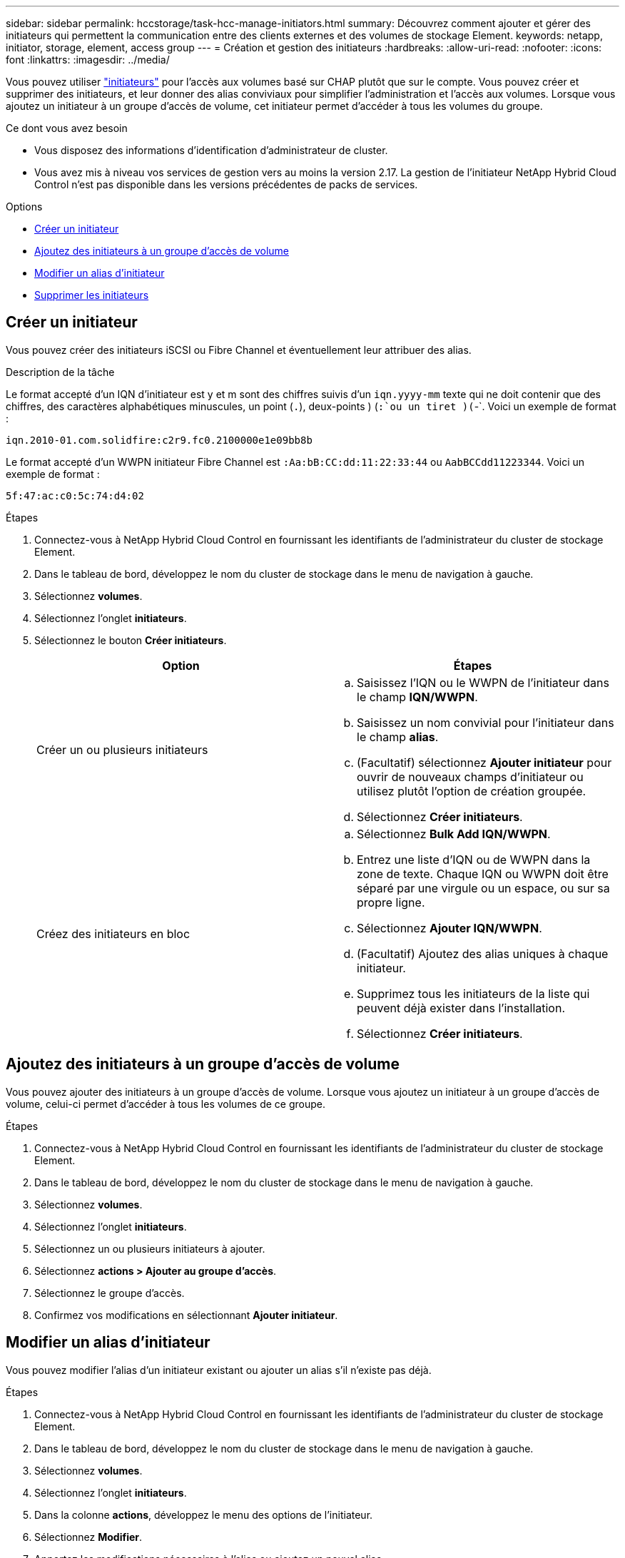 ---
sidebar: sidebar 
permalink: hccstorage/task-hcc-manage-initiators.html 
summary: Découvrez comment ajouter et gérer des initiateurs qui permettent la communication entre des clients externes et des volumes de stockage Element. 
keywords: netapp, initiator, storage, element, access group 
---
= Création et gestion des initiateurs
:hardbreaks:
:allow-uri-read: 
:nofooter: 
:icons: font
:linkattrs: 
:imagesdir: ../media/


[role="lead"]
Vous pouvez utiliser link:../concepts/concept_solidfire_concepts_initiators.html["initiateurs"] pour l'accès aux volumes basé sur CHAP plutôt que sur le compte. Vous pouvez créer et supprimer des initiateurs, et leur donner des alias conviviaux pour simplifier l'administration et l'accès aux volumes. Lorsque vous ajoutez un initiateur à un groupe d'accès de volume, cet initiateur permet d'accéder à tous les volumes du groupe.

.Ce dont vous avez besoin
* Vous disposez des informations d'identification d'administrateur de cluster.
* Vous avez mis à niveau vos services de gestion vers au moins la version 2.17. La gestion de l'initiateur NetApp Hybrid Cloud Control n'est pas disponible dans les versions précédentes de packs de services.


.Options
* <<Créer un initiateur>>
* <<Ajoutez des initiateurs à un groupe d'accès de volume>>
* <<Modifier un alias d'initiateur>>
* <<Supprimer les initiateurs>>




== Créer un initiateur

Vous pouvez créer des initiateurs iSCSI ou Fibre Channel et éventuellement leur attribuer des alias.

.Description de la tâche
Le format accepté d'un IQN d'initiateur est y et m sont des chiffres suivis d'un `iqn.yyyy-mm` texte qui ne doit contenir que des chiffres, des caractères alphabétiques minuscules, un point (`.`), deux-points ) (`:`ou un tiret )(`-`. Voici un exemple de format :

[listing]
----
iqn.2010-01.com.solidfire:c2r9.fc0.2100000e1e09bb8b
----
Le format accepté d'un WWPN initiateur Fibre Channel est `:Aa:bB:CC:dd:11:22:33:44` ou `AabBCCdd11223344`. Voici un exemple de format :

[listing]
----
5f:47:ac:c0:5c:74:d4:02
----
.Étapes
. Connectez-vous à NetApp Hybrid Cloud Control en fournissant les identifiants de l'administrateur du cluster de stockage Element.
. Dans le tableau de bord, développez le nom du cluster de stockage dans le menu de navigation à gauche.
. Sélectionnez *volumes*.
. Sélectionnez l'onglet *initiateurs*.
. Sélectionnez le bouton *Créer initiateurs*.
+
|===
| Option | Étapes 


| Créer un ou plusieurs initiateurs  a| 
.. Saisissez l'IQN ou le WWPN de l'initiateur dans le champ *IQN/WWPN*.
.. Saisissez un nom convivial pour l'initiateur dans le champ *alias*.
.. (Facultatif) sélectionnez *Ajouter initiateur* pour ouvrir de nouveaux champs d'initiateur ou utilisez plutôt l'option de création groupée.
.. Sélectionnez *Créer initiateurs*.




| Créez des initiateurs en bloc  a| 
.. Sélectionnez *Bulk Add IQN/WWPN*.
.. Entrez une liste d'IQN ou de WWPN dans la zone de texte. Chaque IQN ou WWPN doit être séparé par une virgule ou un espace, ou sur sa propre ligne.
.. Sélectionnez *Ajouter IQN/WWPN*.
.. (Facultatif) Ajoutez des alias uniques à chaque initiateur.
.. Supprimez tous les initiateurs de la liste qui peuvent déjà exister dans l'installation.
.. Sélectionnez *Créer initiateurs*.


|===




== Ajoutez des initiateurs à un groupe d'accès de volume

Vous pouvez ajouter des initiateurs à un groupe d'accès de volume. Lorsque vous ajoutez un initiateur à un groupe d'accès de volume, celui-ci permet d'accéder à tous les volumes de ce groupe.

.Étapes
. Connectez-vous à NetApp Hybrid Cloud Control en fournissant les identifiants de l'administrateur du cluster de stockage Element.
. Dans le tableau de bord, développez le nom du cluster de stockage dans le menu de navigation à gauche.
. Sélectionnez *volumes*.
. Sélectionnez l'onglet *initiateurs*.
. Sélectionnez un ou plusieurs initiateurs à ajouter.
. Sélectionnez *actions > Ajouter au groupe d'accès*.
. Sélectionnez le groupe d'accès.
. Confirmez vos modifications en sélectionnant *Ajouter initiateur*.




== Modifier un alias d'initiateur

Vous pouvez modifier l'alias d'un initiateur existant ou ajouter un alias s'il n'existe pas déjà.

.Étapes
. Connectez-vous à NetApp Hybrid Cloud Control en fournissant les identifiants de l'administrateur du cluster de stockage Element.
. Dans le tableau de bord, développez le nom du cluster de stockage dans le menu de navigation à gauche.
. Sélectionnez *volumes*.
. Sélectionnez l'onglet *initiateurs*.
. Dans la colonne *actions*, développez le menu des options de l'initiateur.
. Sélectionnez *Modifier*.
. Apportez les modifications nécessaires à l'alias ou ajoutez un nouvel alias.
. Sélectionnez *Enregistrer*.




== Supprimer les initiateurs

Vous pouvez supprimer un ou plusieurs initiateurs. Lorsque vous supprimez un initiateur, le système le supprime de tout groupe d'accès de volume associé. Toutes les connexions utilisant l'initiateur restent valides jusqu'à ce que la connexion soit réinitialisée.

.Étapes
. Connectez-vous à NetApp Hybrid Cloud Control en fournissant les identifiants de l'administrateur du cluster de stockage Element.
. Dans le tableau de bord, développez le nom du cluster de stockage dans le menu de navigation à gauche.
. Sélectionnez *volumes*.
. Sélectionnez l'onglet *initiateurs*.
. Supprimer un ou plusieurs initiateurs :
+
.. Sélectionnez un ou plusieurs initiateurs à supprimer.
.. Sélectionnez *actions > Supprimer*.
.. Confirmez l'opération de suppression et sélectionnez *Oui*.




[discrete]
== Trouvez plus d'informations

* link:../concepts/concept_solidfire_concepts_initiators.html["En savoir plus sur les initiateurs"]
* link:../concepts/concept_solidfire_concepts_volume_access_groups.html["En savoir plus sur les groupes d'accès aux volumes"]
* https://docs.netapp.com/us-en/vcp/index.html["Plug-in NetApp Element pour vCenter Server"^]
* https://docs.netapp.com/us-en/element-software/index.html["Documentation SolidFire et Element"]


